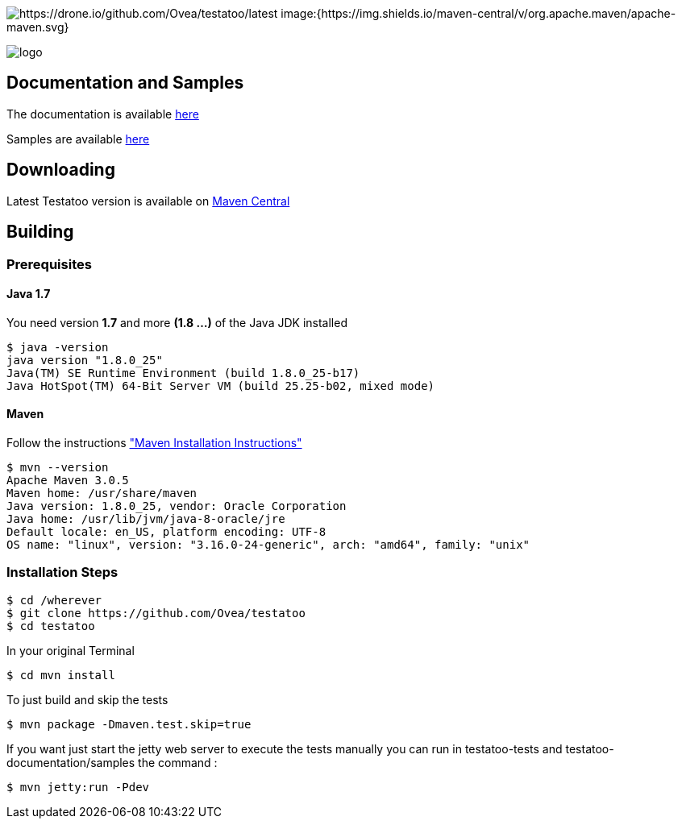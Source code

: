 = Testatoo
The Testatoo development team
:revdate: 11-12-2014
:build-icon: https://drone.io/github.com/Ovea/testatoo/status.png[https://drone.io/github.com/Ovea/testatoo/latest]
:download-url: http://search.maven.org/remotecontent?filepath=org/testatoo/testatoo/2.0.b1/testatoo-2.0.b1-javadoc.jar
:noheader:

image:{build-icon}
image:{https://img.shields.io/maven-central/v/org.apache.maven/apache-maven.svg}

[.left.text-left]
image::https://github.com/Ovea/testatoo/blob/master/src/doc/images/logo.jpg[]

== Documentation and Samples

The documentation is available https://github.com/Ovea/testatoo/blob/master/src/doc/testatoo.adoc[here]

Samples are available https://github.com/Ovea/testatoo-sample[here]

== Downloading

Latest Testatoo version is available on {download-url}[Maven Central]

== Building

=== Prerequisites

==== Java 1.7

You need version **1.7** and more **(1.8 ...)** of the Java JDK installed

    $ java -version
    java version "1.8.0_25"
    Java(TM) SE Runtime Environment (build 1.8.0_25-b17)
    Java HotSpot(TM) 64-Bit Server VM (build 25.25-b02, mixed mode)
    
==== Maven

Follow the instructions http://maven.apache.org/download.cgi#Installation["Maven Installation Instructions"]

    $ mvn --version  
    Apache Maven 3.0.5
    Maven home: /usr/share/maven
    Java version: 1.8.0_25, vendor: Oracle Corporation
    Java home: /usr/lib/jvm/java-8-oracle/jre
    Default locale: en_US, platform encoding: UTF-8
    OS name: "linux", version: "3.16.0-24-generic", arch: "amd64", family: "unix"
    
=== Installation Steps

    $ cd /wherever
    $ git clone https://github.com/Ovea/testatoo
    $ cd testatoo

In your original Terminal

    $ cd mvn install

To just build and skip the tests

    $ mvn package -Dmaven.test.skip=true

If you want just start the jetty web server to execute the tests manually you can run in
testatoo-tests and testatoo-documentation/samples the command :

    $ mvn jetty:run -Pdev
    
    

    
    